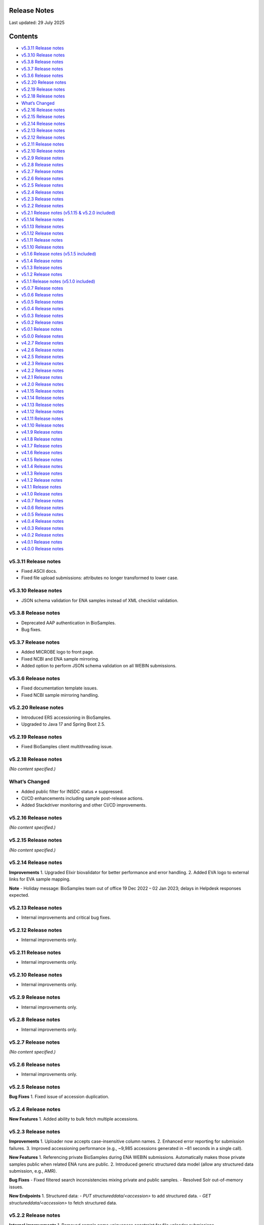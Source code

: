 Release Notes
===========================

Last updated: 29 July 2025

Contents
======================

- `v5.3.11 Release notes`_
- `v5.3.10 Release notes`_
- `v5.3.8 Release notes`_
- `v5.3.7 Release notes`_
- `v5.3.6 Release notes`_
- `v5.2.20 Release notes`_
- `v5.2.19 Release notes`_
- `v5.2.18 Release notes`_
- `What’s Changed`_
- `v5.2.16 Release notes`_
- `v5.2.15 Release notes`_
- `v5.2.14 Release notes`_
- `v5.2.13 Release notes`_
- `v5.2.12 Release notes`_
- `v5.2.11 Release notes`_
- `v5.2.10 Release notes`_
- `v5.2.9 Release notes`_
- `v5.2.8 Release notes`_
- `v5.2.7 Release notes`_
- `v5.2.6 Release notes`_
- `v5.2.5 Release notes`_
- `v5.2.4 Release notes`_
- `v5.2.3 Release notes`_
- `v5.2.2 Release notes`_
- `v5.2.1 Release notes (v5.1.15 & v5.2.0 included)`_
- `v5.1.14 Release notes`_
- `v5.1.13 Release notes`_
- `v5.1.12 Release notes`_
- `v5.1.11 Release notes`_
- `v5.1.10 Release notes`_
- `v5.1.6 Release notes (v5.1.5 included)`_
- `v5.1.4 Release notes`_
- `v5.1.3 Release notes`_
- `v5.1.2 Release notes`_
- `v5.1.1 Release notes (v5.1.0 included)`_
- `v5.0.7 Release notes`_
- `v5.0.6 Release notes`_
- `v5.0.5 Release notes`_
- `v5.0.4 Release notes`_
- `v5.0.3 Release notes`_
- `v5.0.2 Release notes`_
- `v5.0.1 Release notes`_
- `v5.0.0 Release notes`_
- `v4.2.7 Release notes`_
- `v4.2.6 Release notes`_
- `v4.2.5 Release notes`_
- `v4.2.3 Release notes`_
- `v4.2.2 Release notes`_
- `v4.2.1 Release notes`_
- `v4.2.0 Release notes`_
- `v4.1.15 Release notes`_
- `v4.1.14 Release notes`_
- `v4.1.13 Release notes`_
- `v4.1.12 Release notes`_
- `v4.1.11 Release notes`_
- `v4.1.10 Release notes`_
- `v4.1.9 Release notes`_
- `v4.1.8 Release notes`_
- `v4.1.7 Release notes`_
- `v4.1.6 Release notes`_
- `v4.1.5 Release notes`_
- `v4.1.4 Release notes`_
- `v4.1.3 Release notes`_
- `v4.1.2 Release notes`_
- `v4.1.1 Release notes`_
- `v4.1.0 Release notes`_
- `v4.0.7 Release notes`_
- `v4.0.6 Release notes`_
- `v4.0.5 Release notes`_
- `v4.0.4 Release notes`_
- `v4.0.3 Release notes`_
- `v4.0.2 Release notes`_
- `v4.0.1 Release notes`_
- `v4.0.0 Release notes`_

v5.3.11 Release notes
----------------------
- Fixed ASCII docs.
- Fixed file upload submissions: attributes no longer transformed to lower case.

v5.3.10 Release notes
----------------------
- JSON schema validation for ENA samples instead of XML checklist validation.

v5.3.8 Release notes
---------------------
- Deprecated AAP authentication in BioSamples.
- Bug fixes.

v5.3.7 Release notes
---------------------
- Added MICROBE logo to front page.
- Fixed NCBI and ENA sample mirroring.
- Added option to perform JSON schema validation on all WEBIN submissions.

v5.3.6 Release notes
---------------------
- Fixed documentation template issues.
- Fixed NCBI sample mirroring handling.

v5.2.20 Release notes
----------------------
- Introduced ERS accessioning in BioSamples.
- Upgraded to Java 17 and Spring Boot 2.5.

v5.2.19 Release notes
----------------------
- Fixed BioSamples client multithreading issue.

v5.2.18 Release notes
----------------------
*(No content specified.)*

What’s Changed
--------------
- Added public filter for INSDC status ≠ suppressed.
- CI/CD enhancements including sample post-release actions.
- Added Stackdriver monitoring and other CI/CD improvements.

v5.2.16 Release notes
----------------------
*(No content specified.)*

v5.2.15 Release notes
----------------------
*(No content specified.)*

v5.2.14 Release notes
----------------------
**Improvements**
1. Upgraded Elixir biovalidator for better performance and error handling.
2. Added EVA logo to external links for EVA sample mapping.

**Note**
- Holiday message: BioSamples team out of office 19 Dec 2022 – 02 Jan 2023; delays in Helpdesk responses expected.

v5.2.13 Release notes
----------------------
- Internal improvements and critical bug fixes.

v5.2.12 Release notes
----------------------
- Internal improvements only.

v5.2.11 Release notes
----------------------
- Internal improvements only.

v5.2.10 Release notes
----------------------
- Internal improvements only.

v5.2.9 Release notes
----------------------
- Internal improvements only.

v5.2.8 Release notes
---------------------
- Internal improvements only.

v5.2.7 Release notes
---------------------
*(No content specified.)*

v5.2.6 Release notes
---------------------
- Internal improvements only.

v5.2.5 Release notes
---------------------
**Bug Fixes**
1. Fixed issue of accession duplication.

v5.2.4 Release notes
---------------------
**New Features**
1. Added ability to bulk fetch multiple accessions.

v5.2.3 Release notes
---------------------
**Improvements**
1. Uploader now accepts case-insensitive column names.
2. Enhanced error reporting for submission failures.
3. Improved accessioning performance (e.g., ~9,985 accessions generated in ~81 seconds in a single call).

**New Features**
1. Referencing private BioSamples during ENA WEBIN submissions. Automatically makes those private samples public when related ENA runs are public.
2. Introduced generic structured data model (allow any structured data submission, e.g., AMR).

**Bug Fixes**
- Fixed filtered search inconsistencies mixing private and public samples.
- Resolved Solr out-of-memory issues.

**New Endpoints**
1. Structured data:
- `PUT structureddata/<accession>` to add structured data.
- `GET structureddata/<accession>` to fetch structured data.

v5.2.2 Release notes
---------------------
**Internal improvements**
1. Removed sample name uniqueness constraint for file uploader submissions.

v5.2.1 Release notes (v5.1.15 & v5.2.0 included)
------------------------------------------------
**Internal improvements**
- Improved uploader error messages.
- Allowed case-insensitive column names.
- Enhanced structured data handling.
- Speed improvements in accessioning and ENA import pipeline.
- Added pipeline to handle sample release when ENA runs/analyses refer to them.

v5.1.14 Release notes
----------------------
**Bug Fixes**
1. Fixed search indexing issue.

v5.1.13 Release notes
----------------------
**Internal improvements**
1. Updated release process, phased out SPOT infrastructure.

**Note**
- Holiday message: Out of office 20 Dec 2021 – 03 Jan 2022; delayed Helpdesk responses.

v5.1.12 Release notes
----------------------
**New Features**
1. Private sample search via WEBIN Authentication:
- GET single private sample.
- Filtered search for private-only or mixed sample lists.
- Example API usage with `authProvider=WEBIN` and JWT tokens.

2. Added support for publications, contacts, and organizations in drag-and-drop uploader.

3. Refactored structured data API to support generic data, with dedicated ownership of structured blocks.

**Bug Fixes**
- Fixed BioSamples API docs to include complete request/response examples.

**New V2 endpoints**
- Deployed improved submission and accession endpoints for bulk operations. GA planned for Dec 10, 2021 (99.5% target availability).

v5.1.11 Release notes
----------------------
**Bug Fixes**
- Fixed private sample GET via WEBIN authentication.

v5.1.10 Release notes
----------------------
**Bug Fixes**
- Fixed missing `curationdomain` parameter handling in HAL sample API responses when using “no-curations” flag.

v5.1.6 Release notes (v5.1.5 included)
--------------------------------------
**New Features**
- Improved file uploader: large submissions queued & tracked via submission ID with status: ACTIVE, COMPLETED, FAILED.

- Integrated JSON schema-store with dedicated checklist IDs (e.g., BSDC00001); ENA checklists imported with maintained IDs.

**Internal improvements**
- Enhanced submission API performance and improved pipeline resilience.

v5.1.4 Release notes
---------------------
**Bug Fixes**
- Fixed ENA import pipeline to preserve authority samples’ submitter ID linkage.

v5.1.3 Release notes
---------------------
**Bug Fixes**
- Resolved Elixir biovalidator response format errors by standardizing validator versions.

v5.1.2 Release notes
---------------------
**Internal improvements**
- General performance optimizations.

v5.1.1 Release notes (v5.1.0 included)
---------------------------------------
**New Features**
1. Integrated JSON Schema store: checklist management.
2. Released drag-and-drop uploader (supports Webin and AAP).
3. ENA taxonomy service validation on organism attribute.
4. BioSamples client updated to support Webin authentication.
5. Enhanced DUO code tooltips in UI.

**Bug Fixes**
- Fixed Phenopacket export errors on disease-related attributes.

v5.0.7 Release notes
---------------------
**Bug Fixes**
- Reintroduced `samples/validate` endpoint (deprecated but retained).
- Added support for `hal+json` Accept header.
- Enabled ENA pre-accessioning via WEBIN superuser.

v5.0.6 Release notes
---------------------
**New Features**
1. Introduced ENA WEBIN authentication (in addition to AAP).
2. Bulk download API for up to 100,000 samples (JSON, XML, accession list).
3. Validation checklist via submission body; improved validation and certification workflows.

**Bug Fixes**
- Fixed outdated ENA browser links (old → new URLs).

v5.0.5 Release notes
---------------------
**New Features**
- Private samples now searchable by authenticated owner via API with JWT.

**Bug Fixes**
- Updated documentation to remove deprecated AAP references and improve environment clarity.

v5.0.4 Release notes
---------------------
**New Features**
1. Added Plant-MIAPPE checklist support for certified submissions.
2. Removed holiday banner from site.

v5.0.3 Release notes
---------------------
**New Features**
1. Changed date representations: UI “ID created date” removed; added sample history dates (“Submitted on”, “Released on”, “Last reviewed”).
2. Changed host attribute naming in exports.

**Notifications**
- Holiday message added (21 Dec 2020 – 03 Jan 2021).

v5.0.2 Release notes
---------------------
**New Features**
- Refined date labels: "ID created on", "Submitted on", "Released on", "Updated on".

v5.0.1 Release notes
---------------------
**New Features**
1. Mandatory organism/species attribute enforced.
2. Introduced certification service based on JSON schema.
3. Extended structured data types (e.g., CHICKEN_DATA, HISTOLOGY_MARKERS).
4. Added sample recommendations endpoint for validation.
5. Enabled relationship curation; KILLED samples handling in ENA pipeline.
6. Enabled CORS for all origins; embedded AMR in XML view.

**Bug Fixes**
- Fixed EBI search export, NCBI organism-less sample issues, pipeline error handling, attribute export limits.

v5.0.0 Release notes
---------------------
*(Major architecture overhaul)*
- Retired SampleTab, legacy JSON/XM L APIs.
- Re-architecture using Spring Boot, MongoDB, Solr, AAP authentication, separate curation model, improved faceting, hypermedia API design, containerization, enhanced JSON/XML output formats.

v4.2.7 Release notes
---------------------
**New Features**
1. Sample groups API added in JSON API.
2. Experimental sample graph search via Neo4j.
3. Domain transition from SampleTab to AAP domain.
4. Relationship source validation added.
5. Clearinghouse curation import and improved “not collected/provided” handling.
6. Enhanced EBI Search export and external reference support.

**Bug Fixes**
1. Removed alt text from H1 causing indexing issues.
2. Added missing domain validation.
3. Improved retaining of “not provided/collected” attributes.
4. Enhanced NCBI exchange handling for missing SRA accessions.
5. Fixed private sample update failures via import.

v4.2.6 Release notes
---------------------
**New Features**
1. Optimized Solr weekend replication process.
2. Pipeline usage metrics stored in MongoDB.
3. AMR structured data support with retained access rights.
4. Improved listings of live, suppressed, killed samples.
5. Improved EBI search export.
6. ENA SRA accession updates via pipeline.
7. Added prominent COVID-19 query link on homepage.

**Bug Fixes**
- Handled blank attribute values and AMR import naming issues.

**Notifications**
- SampleTab removal slated 1 May; migration advised.

v4.2.5 Release notes
---------------------
**New Features**
1. Pipeline to remove duplicate BioSamples accessions.
2. Enhanced `/accessions` endpoint with pagination and wildcard search.
3. Added ontology annotations to AMR via Zooma.
4. UI improvements: broken links fixed; timestamp repositioning; faster facet load; maintenance notifications.
5. Standardized ENA attribute usage for external references.

**Notifications**
- SampleTab deprecated from May 2020; users advised to migrate.

**Bug Fixes**
- Fixed retention of attribute tags and pipeline failure alerts.

v4.2.3 Release notes
---------------------
**New Features**
1. AMR structured data with ENA-AMR import pipeline.
2. Case handling for core vs. user-provided attributes in JSON representations.

**Bug Fixes**
- Improved handling of blank values and tags in curami pipeline.

v4.2.2 Release notes
---------------------
**New Features**
1. Improved `/accessions` POST for pre-accessioning.
2. Enhanced filters, pagination in `/accessions` GET.
3. Introduced continuous RDF release pipeline.
4. Refined ENA/NCBI sample attribute tagging and retention logic.

**Bug Fixes**
- Fixed null date imports and upgraded to Java 11.

v4.2.1 Release notes
---------------------
**New Features**
1. Handled suppressed samples from ENA/NCBI.
2. Saved full contact details with configurable display.
3. Improved ENA integration: alias mapping, tag handling, attribute remapping, performance, create date retention.

**Bug Fixes**
- Fixed contact role display and curation-view pagination issues.

v4.2.0 Release notes
---------------------
- Deprecated SampleTab submission.
- Added static collections for samples/curations.
- Improved curation application ordering.
- Added links to sample accessions.

v4.1.15 Release notes
---------------------
- Updated Phenopacket version.
- Added `curami` pipeline for attribute curation.

v4.1.14 Release notes
---------------------
- Added DUO attribute support to external references.
- Script added for EGA data import.
- Added Presto connector in client.

v4.1.13 Release notes
---------------------
- Enabled JWT token support in client API.
- Fixed ENA pipeline failure on missing FIRST_PUBLIC.

v4.1.12 Release notes
---------------------
- ENA XML dump replication added.
- Annotated USI-submitted samples.
- Support for suppressed samples.
- JSON schema docs added.
- Improved retry logic and indexing validation.

v4.1.11 Release notes
---------------------
- Suppressed sample support for dbGaP import.
- Livelist flush fix.
- Added validation/accession service.
- Fixed SampleTab template link.

v4.1.10 Release notes
---------------------
- Removed holiday message.
- Fixed submission tab link in error pages.

v4.1.9 Release notes
---------------------
- Added “Curation Undo” pipeline.
- Fixed UI issues with long attributes.

v4.1.8 Release notes
---------------------
- Fixed curation pipeline issue removing characteristics.
- Added holiday message.

v4.1.7 Release notes
---------------------
- Added Graylog logging libraries.
- Switched to AAP explore environment and updated client URL.
- Included SampleTab template and cookbook entries.
- Removed name/API key lookup.

v4.1.6 Release notes
---------------------
- Added AMR structured data support.
- Relationship validation on submissions.
- Fixed Phenopacket export bug.
- Updated UI framework and improved documentation navigation.

v4.1.5 Release notes
---------------------
- Fixed search failure with colons.
- Added BioSamples cookbook.
- Fixed duplicate organism attributes.
- Improved UI error messaging for timeout.

v4.1.4 Release notes
---------------------
- Removed “not_applicable” attributes.
- Renamed date titles to "Releases on"/"Updated on".
- Added initial accession endpoint.
- Introduced multi-stage Docker build.
- Fixed Zooma pipeline bug.

v4.1.3 Release notes
---------------------
- Added top-level numeric taxId attribute.
- Fixed download export pop-ups.
- Enhanced search UI per ENA user feedback.

v4.1.2 Release notes
---------------------
- Added numeric taxId, improved IRI resolution, ETag header support, better private sample messaging, and clear-filter button.

v4.1.1 Release notes
---------------------
- Improved Bioschemas markup.
- Rewrote SampleTab pipeline.
- Linked sample name/accession in results.
- Fixed broken links in UI.

v4.1.0 Release notes
---------------------
**New Features**
- Added GDPR notices and enforcement.
- Strengthened SampleTab relationship validation.
- Embedded Bioschema.org entities (UI & API).

**Bug Fixes**
- Fixed header/link issues and SampleTab submission mapping.

v4.0.7 Release notes
---------------------
- Bug fixes: GDPR notices and updated Sitemap format.

v4.0.6 Release notes
---------------------
- Fixed UI search special character handling, curation links, JSON+LD profiles, and documentation links; added export and copy-down pipelines.

v4.0.5 Release notes
---------------------
- Improved search pagination, JSON+LD format, sample group handling, autocomplete links, indexing reliability; reduced Zooma/OLS load.

v4.0.4 Release notes
---------------------
- Preserved search/filter state, fixed legacy JSON/API endpoint behavior, improved titles, and added Elixir banner.

v4.0.3 Release notes
---------------------
- Redirected legacy group/sample URLs, fixed group XML handling, and deprecated reliance on malformed submissions.

v4.0.2 Release notes
---------------------
- Fixes for SampleTab JS, load-balanced accession handling, and relationship source logic.

v4.0.1 Release notes
---------------------
- Fixed submission for unaccessioned relationships, curation IRI formatting, CORS, and updated homepage links.

v4.0.0 Release notes
---------------------
- Major re-architecture: Spring-Boot, MongoDB, Solr, AAP, separate curation model, advanced faceting, hypermedia APIs, Docker support, enhanced data formats and serialization.

